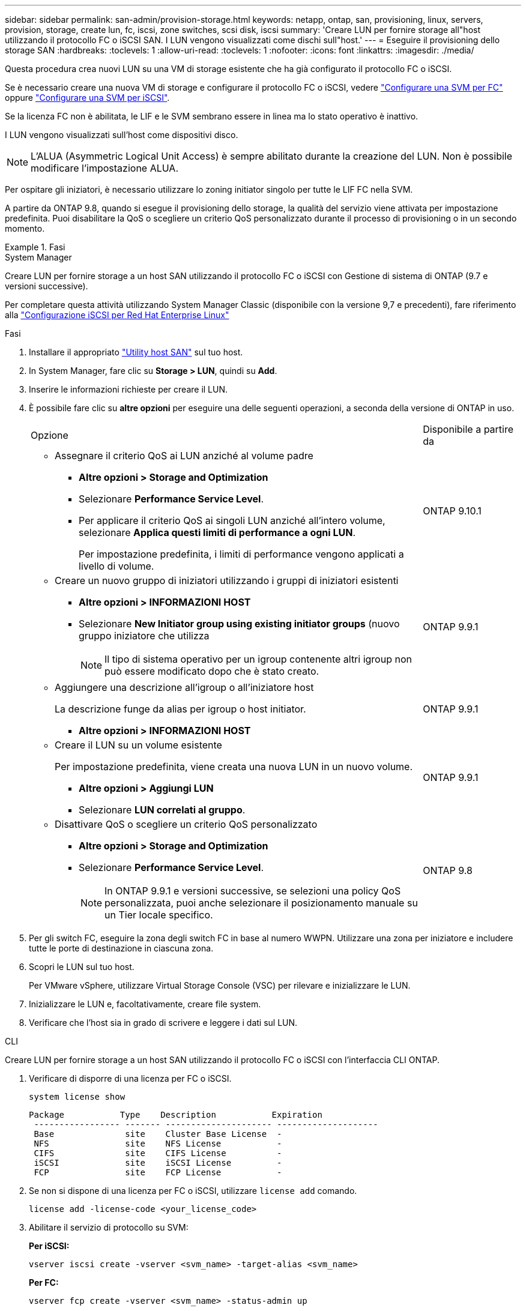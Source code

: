 ---
sidebar: sidebar 
permalink: san-admin/provision-storage.html 
keywords: netapp, ontap, san, provisioning, linux, servers, provision, storage, create lun, fc, iscsi, zone switches, scsi disk, iscsi 
summary: 'Creare LUN per fornire storage all"host utilizzando il protocollo FC o iSCSI SAN. I LUN vengono visualizzati come dischi sull"host.' 
---
= Eseguire il provisioning dello storage SAN
:hardbreaks:
:toclevels: 1
:allow-uri-read: 
:toclevels: 1
:nofooter: 
:icons: font
:linkattrs: 
:imagesdir: ./media/


[role="lead"]
Questa procedura crea nuovi LUN su una VM di storage esistente che ha già configurato il protocollo FC o iSCSI.

Se è necessario creare una nuova VM di storage e configurare il protocollo FC o iSCSI, vedere link:configure-svm-fc-task.html["Configurare una SVM per FC"] oppure link:configure-svm-iscsi-task.html["Configurare una SVM per iSCSI"].

Se la licenza FC non è abilitata, le LIF e le SVM sembrano essere in linea ma lo stato operativo è inattivo.

I LUN vengono visualizzati sull'host come dispositivi disco.


NOTE: L'ALUA (Asymmetric Logical Unit Access) è sempre abilitato durante la creazione del LUN. Non è possibile modificare l'impostazione ALUA.

Per ospitare gli iniziatori, è necessario utilizzare lo zoning initiator singolo per tutte le LIF FC nella SVM.

A partire da ONTAP 9.8, quando si esegue il provisioning dello storage, la qualità del servizio viene attivata per impostazione predefinita. Puoi disabilitare la QoS o scegliere un criterio QoS personalizzato durante il processo di provisioning o in un secondo momento.

.Fasi
[role="tabbed-block"]
====
.System Manager
--
Creare LUN per fornire storage a un host SAN utilizzando il protocollo FC o iSCSI con Gestione di sistema di ONTAP (9.7 e versioni successive).

Per completare questa attività utilizzando System Manager Classic (disponibile con la versione 9,7 e precedenti), fare riferimento alla https://docs.netapp.com/us-en/ontap-system-manager-classic/iscsi-config-rhel/index.html["Configurazione iSCSI per Red Hat Enterprise Linux"^]

.Fasi
. Installare il appropriato link:https://docs.netapp.com/us-en/ontap-sanhost/["Utility host SAN"] sul tuo host.
. In System Manager, fare clic su *Storage > LUN*, quindi su *Add*.
. Inserire le informazioni richieste per creare il LUN.
. È possibile fare clic su *altre opzioni* per eseguire una delle seguenti operazioni, a seconda della versione di ONTAP in uso.
+
[cols="80,20"]
|===


| Opzione | Disponibile a partire da 


 a| 
** Assegnare il criterio QoS ai LUN anziché al volume padre
+
*** *Altre opzioni > Storage and Optimization*
*** Selezionare *Performance Service Level*.
*** Per applicare il criterio QoS ai singoli LUN anziché all'intero volume, selezionare *Applica questi limiti di performance a ogni LUN*.
+
Per impostazione predefinita, i limiti di performance vengono applicati a livello di volume.




| ONTAP 9.10.1 


 a| 
** Creare un nuovo gruppo di iniziatori utilizzando i gruppi di iniziatori esistenti
+
*** *Altre opzioni > INFORMAZIONI HOST*
*** Selezionare *New Initiator group using existing initiator groups* (nuovo gruppo iniziatore che utilizza
+

NOTE: Il tipo di sistema operativo per un igroup contenente altri igroup non può essere modificato dopo che è stato creato.




| ONTAP 9.9.1 


 a| 
** Aggiungere una descrizione all'igroup o all'iniziatore host
+
La descrizione funge da alias per igroup o host initiator.

+
*** *Altre opzioni > INFORMAZIONI HOST*



| ONTAP 9.9.1 


 a| 
** Creare il LUN su un volume esistente
+
Per impostazione predefinita, viene creata una nuova LUN in un nuovo volume.

+
*** *Altre opzioni > Aggiungi LUN*
*** Selezionare *LUN correlati al gruppo*.



| ONTAP 9.9.1 


 a| 
** Disattivare QoS o scegliere un criterio QoS personalizzato
+
*** *Altre opzioni > Storage and Optimization*
*** Selezionare *Performance Service Level*.
+

NOTE: In ONTAP 9.9.1 e versioni successive, se selezioni una policy QoS personalizzata, puoi anche selezionare il posizionamento manuale su un Tier locale specifico.




| ONTAP 9.8 
|===


. Per gli switch FC, eseguire la zona degli switch FC in base al numero WWPN. Utilizzare una zona per iniziatore e includere tutte le porte di destinazione in ciascuna zona.
. Scopri le LUN sul tuo host.
+
Per VMware vSphere, utilizzare Virtual Storage Console (VSC) per rilevare e inizializzare le LUN.

. Inizializzare le LUN e, facoltativamente, creare file system.
. Verificare che l'host sia in grado di scrivere e leggere i dati sul LUN.


--
.CLI
--
Creare LUN per fornire storage a un host SAN utilizzando il protocollo FC o iSCSI con l'interfaccia CLI ONTAP.

. Verificare di disporre di una licenza per FC o iSCSI.
+
[source, cli]
----
system license show
----
+
[listing]
----

Package           Type    Description           Expiration
 ----------------- ------- --------------------- --------------------
 Base              site    Cluster Base License  -
 NFS               site    NFS License           -
 CIFS              site    CIFS License          -
 iSCSI             site    iSCSI License         -
 FCP               site    FCP License           -
----
. Se non si dispone di una licenza per FC o iSCSI, utilizzare `license add` comando.
+
[source, cli]
----
license add -license-code <your_license_code>
----
. Abilitare il servizio di protocollo su SVM:
+
*Per iSCSI:*

+
[source, cli]
----
vserver iscsi create -vserver <svm_name> -target-alias <svm_name>
----
+
*Per FC:*

+
[source, cli]
----
vserver fcp create -vserver <svm_name> -status-admin up
----
. Creare due LIF per le SVM su ciascun nodo:
+
[source, cli]
----
network interface create -vserver <svm_name> -lif <lif_name> -role data -data-protocol <iscsi|fc> -home-node <node_name> -home-port <port_name> -address <ip_address> -netmask <netmask>
----
+
NetApp supporta almeno un LIF iSCSI o FC per nodo per ogni SVM che fornisce dati. Tuttavia, per la ridondanza sono necessari due LIFS per nodo. Per iSCSI, si consiglia di configurare un minimo di due LIF per nodo in reti Ethernet separate.

. Verificare che i file LIF siano stati creati e che il loro stato operativo sia `online`:
+
[source, cli]
----
network interface show -vserver <svm_name> <lif_name>
----
. Crea le tue LUN:
+
[source, cli]
----
lun create -vserver <svm_name> -volume <volume_name> -lun <lun_name> -size <lun_size> -ostype linux -space-reserve <enabled|disabled>
----
+
Il nome del LUN non può superare i 255 caratteri e non può contenere spazi.

+

NOTE: L'opzione NVFAIL viene attivata automaticamente quando viene creata una LUN in un volume.

. Crea i tuoi igroups:
+
[source, cli]
----
igroup create -vserver <svm_name> -igroup <igroup_name> -protocol <fcp|iscsi|mixed> -ostype linux -initiator <initiator_name>
----
. Mappare i LUN a igroups:
+
[source, cli]
----
lun mapping create -vserver <svm_name> -volume <volume_name> -lun <lun_name> -igroup <igroup_name>
----
. Verificare che i LUN siano configurati correttamente:
+
[source, cli]
----
lun show -vserver <svm_name>
----
. Facoltativamente, link:create-port-sets-binding-igroups-task.html["Creare un set di porte e associarlo a un igroup"].
. Seguire i passaggi nella documentazione dell'host per abilitare l'accesso a blocchi su host specifici.
. Utilizzare le utility host per completare la mappatura FC o iSCSI e rilevare le LUN sull'host.


--
====
.Informazioni correlate
* link:index.html["Panoramica sull'amministrazione SAN"]
* https://docs.netapp.com/us-en/ontap-sanhost/index.html["Configurazione host SAN ONTAP"]
* https://docs.netapp.com/us-en/ontap/san-admin/manage-san-initiators-task.html["Visualizzare e gestire i gruppi SAN Initiator in System Manager"]
* https://www.netapp.com/pdf.html?item=/media/19680-tr-4017.pdf["Report tecnico di NetApp 4017: Best Practice SAN Fibre Channel"^]

